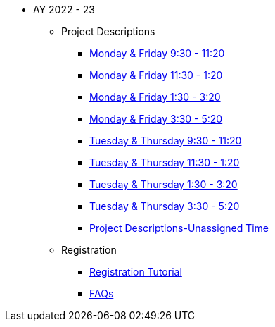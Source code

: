 * AY 2022 - 23
** Project Descriptions
*** xref:mf930.adoc[Monday & Friday 9:30 - 11:20]
*** xref:mf1130.adoc[Monday & Friday 11:30 - 1:20]
*** xref:mf130.adoc[Monday & Friday 1:30 - 3:20]
*** xref:mf330.adoc[Monday & Friday 3:30 - 5:20]
*** xref:tr930.adoc[Tuesday & Thursday 9:30 - 11:20]
*** xref:tr1130.adoc[Tuesday & Thursday 11:30 - 1:20]
*** xref:tr130.adoc[Tuesday & Thursday 1:30 - 3:20]
*** xref:tr330.adoc[Tuesday & Thursday 3:30 - 5:20]
*** xref:projects.adoc[Project Descriptions-Unassigned Time]
** Registration
*** xref:howtoregister.adoc[Registration Tutorial]
*** xref:faq.adoc[FAQs]

